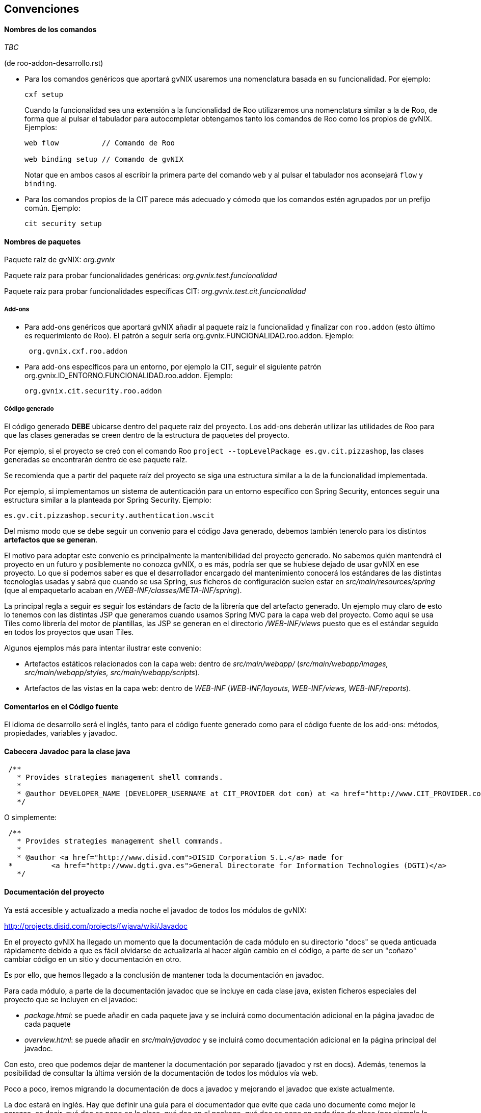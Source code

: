 Convenciones
------------

//Push down title level
:leveloffset: 2

Nombres de los comandos
-----------------------

_TBC_

(de roo-addon-desarrollo.rst)

* Para los comandos genéricos que aportará gvNIX usaremos una
nomenclatura basada en su funcionalidad. Por ejemplo:
+
---------
cxf setup
---------
+
Cuando la funcionalidad sea una extensión a la funcionalidad de Roo
utilizaremos una nomenclatura similar a la de Roo, de forma que al
pulsar el tabulador para autocompletar obtengamos tanto los comandos de
Roo como los propios de gvNIX. Ejemplos:
+
-------------------------------------
web flow          // Comando de Roo

web binding setup // Comando de gvNIX
-------------------------------------
+
Notar que en ambos casos al escribir la primera parte del comando `web`
y al pulsar el tabulador nos aconsejará `flow` y `binding`.
* Para los comandos propios de la CIT parece más adecuado y cómodo que
los comandos estén agrupados por un prefijo común. Ejemplo:
+
------------------
cit security setup
------------------

Nombres de paquetes
-------------------

Paquete raíz de gvNIX: _org.gvnix_

Paquete raíz para probar funcionalidades genéricas:
_org.gvnix.test.funcionalidad_

Paquete raíz para probar funcionalidades específicas CIT:
_org.gvnix.test.cit.funcionalidad_

Add-ons
~~~~~~~

* Para add-ons genéricos que aportará gvNIX añadir al paquete raíz la
funcionalidad y finalizar con `roo.addon` (esto último es requerimiento
de Roo). El patrón a seguir sería org.gvnix.FUNCIONALIDAD.roo.addon. Ejemplo:
+
------------------------
 org.gvnix.cxf.roo.addon
------------------------
* Para add-ons específicos para un entorno, por ejemplo la CIT, seguir
el siguiente patrón org.gvnix.ID_ENTORNO.FUNCIONALIDAD.roo.addon. Ejemplo:
+
--------------------------------
org.gvnix.cit.security.roo.addon
--------------------------------

Código generado
~~~~~~~~~~~~~~~

El código generado *DEBE* ubicarse dentro del paquete raíz del proyecto.
Los add-ons deberán utilizar las utilidades de Roo para que las clases
generadas se creen dentro de la estructura de paquetes del proyecto.

Por ejemplo, si el proyecto se creó con el comando Roo
`project --topLevelPackage es.gv.cit.pizzashop`, las clases generadas se
encontrarán dentro de ese paquete raíz.

Se recomienda que a partir del paquete raíz del proyecto se siga una
estructura similar a la de la funcionalidad implementada.

Por ejemplo, si implementamos un sistema de autenticación para un
entorno específico con Spring Security, entonces seguir una estructura
similar a la planteada por Spring Security. Ejemplo:

-------------------------------------------------
es.gv.cit.pizzashop.security.authentication.wscit
-------------------------------------------------

Del mismo modo que se debe seguir un convenio para el código Java
generado, debemos también tenerolo para los distintos *artefactos que se
generan*.

El motivo para adoptar este convenio es principalmente la mantenibilidad
del proyecto generado. No sabemos quién mantendrá el proyecto en un
futuro y posiblemente no conozca gvNIX, o es más, podría ser que se
hubiese dejado de usar gvNIX en ese proyecto. Lo que si podemos saber es
que el desarrollador encargado del mantenimiento conocerá los estándares
de las distintas tecnologías usadas y sabrá que cuando se usa Spring,
sus ficheros de configuración suelen estar en
_src/main/resources/spring_ (que al empaquetarlo acaban en
_/WEB-INF/classes/META-INF/spring_).

La principal regla a seguir es seguir los estándars de facto de la
librería que del artefacto generado. Un ejemplo muy claro de esto lo
tenemos con las distintas JSP que generamos cuando usamos Spring MVC
para la capa web del proyecto. Como aquí se usa Tiles como librería del
motor de plantillas, las JSP se generan en el directorio
_/WEB-INF/views_ puesto que es el estándar seguido en todos los
proyectos que usan Tiles.

Algunos ejemplos más para intentar ilustrar este convenio:

* Artefactos estáticos relacionados con la capa web: dentro de
_src/main/webapp/_ (_src/main/webapp/images, src/main/webapp/styles,
src/main/webapp/scripts_).
* Artefactos de las vistas en la capa web: dentro de _WEB-INF_
(_WEB-INF/layouts, WEB-INF/views, WEB-INF/reports_).

Comentarios en el Código fuente
-------------------------------

El idioma de desarrollo será el inglés, tanto para el código fuente
generado como para el código fuente de los add-ons: métodos,
propiedades, variables y javadoc.

Cabecera Javadoc para la clase java
-----------------------------------

--------------------------------------------------------------------------------------------------------------------------------------------------------------------------------------------------------------------------
 /**
   * Provides strategies management shell commands.
   *
   * @author DEVELOPER_NAME (DEVELOPER_USERNAME at CIT_PROVIDER dot com) at <a href="http://www.CIT_PROVIDER.com">CIT_PROVIDER</a> made for <a href="http://www.cit.gva.es">Conselleria d'Infraestructures i Transport</a>
   */
--------------------------------------------------------------------------------------------------------------------------------------------------------------------------------------------------------------------------

O simplemente:

---------------------------------------------------
 /**
   * Provides strategies management shell commands.
   *
   * @author <a href="http://www.disid.com">DISID Corporation S.L.</a> made for
 *         <a href="http://www.dgti.gva.es">General Directorate for Information Technologies (DGTI)</a>
   */
---------------------------------------------------

Documentación del proyecto
--------------------------

Ya está accesible y actualizado a media noche el javadoc de todos los
módulos de gvNIX:

http://projects.disid.com/projects/fwjava/wiki/Javadoc

En el proyecto gvNIX ha llegado un momento que la documentación de cada
módulo en su directorio "docs" se queda anticuada rápidamente debido a
que es fácil olvidarse de actualizarla al hacer algún cambio en el
código, a parte de ser un "coñazo" cambiar código en un sitio y
documentación en otro.

Es por ello, que hemos llegado a la conclusión de mantener toda la
documentación en javadoc.

Para cada módulo, a parte de la documentación javadoc que se incluye en
cada clase java, existen ficheros especiales del proyecto que se
incluyen en el javadoc:

* _package.html_: se puede añadir en cada paquete java y se incluirá como
documentación adicional en la página javadoc de cada paquete

* _overview.html_: se puede añadir en _src/main/javadoc_ y se incluirá como
documentación adicional en la página principal del javadoc.

Con esto, creo que podemos dejar de mantener la documentación por
separado (javadoc y rst en docs). Además, tenemos la posibilidad de
consultar la última versión de la documentación de todos los módulos vía
web.

Poco a poco, iremos migrando la documentación de docs a javadoc y
mejorando el javadoc que existe actualmente.

La doc estará en inglés. Hay que definir una guía para el documentador
que evite que cada uno documente como mejor le parezca, es decir, qué
doc se pone en la clase, qué doc en el package, qué doc se pone en cada
tipo de clase (por ejemplo la lista de comandos debe estar en la doc de
la clase Command), etc. Lo que comentas aplica a documentación muy
dinámica, habrá documentación que no cambia a lo largo del tiempo y que
quizás no vale la pena llevar a Javadoc. Habrá que ver cada caso.

El javadoc de Springframework está lleno de ejemplos de buena doc:

http://static.springsource.org/spring/docs/current/javadoc-api/org/springframework/web/servlet/mvc/AbstractController.html
(workflow y propiedades en cabecera de clase)

http://static.springsource.org/spring/docs/current/javadoc-api/org/springframework/orm/hibernate3/HibernateInterceptor.html
(ejemplo de código)

Nombre de add-ons
-----------------

Dentro del fichero pom.xml habría que añadir la etiqueta `description`
dentro de `project` con una breve descripción del add-on.

Ejemplo:

-------------------------------------------------------------------------------------------
  <?xml version="1.0" encoding="UTF-8" standalone="no"?>
  <project ...>
        ....
        ....
        <name>gvNIX - Spring Roo - Addon - Web MVC Menu</name>
        <description>Site structure management for Spring MVC based web layer</description>
        ....
        ....
-------------------------------------------------------------------------------------------

El nombre debe contener:

gvNIX::
  Identificador del conjunto de add-ons
Spring Roo - Addon::
  Identificador de add-on de Roo
_Nombre del add-on_::
  Nombre descriptivo del add-on

Esta información sirve para localizar rápidamente los add-ons de gvNIX
en el entorno OSGi, por ejemplo al ejecutar el comando _osgi ps_.

Es importante que la descripción sea descriptiva del objetivo del add-on
(por ejemplo, _Site structure management_) y debe incluir información
sobre la tecnología en la que debe aplicarse (por ejemplo, _for Spring
MVC based web layer_). Este último punto ayudará a los desarrolladores a
saber si pueden utilizarlo en determinados add-ons.

Licencia de add-ons
-------------------

Se utilizará GPLv3.

Copiar al directorio `legal` del addon el archivo
`gvnix/trunk/code/LICENSE.TXT.`

El texto original de la licencia se encuentra en
http://www.gnu.org/licenses/gpl-3.0.txt.

Guía de referencia:
http://www.gnu.org/licenses/quick-guide-gplv3.html.

Licencia a integrar en las cabeceras de las clases java:

------------------------------------------------------------------------------------
/*
 * gvNIX is sponsored by the General Directorate for Information
 * Technologies (DGTI) of the Regional Ministry of Finance and Public
 * Administration of the Generalitat Valenciana (Valencian Community,
 * Spain), managed by gvSIG Association and led by DISID.
 * Copyright (C) 2010 DGTI - Generalitat Valenciana
 *
 * This program is free software: you can redistribute it and/or modify
 * it under the terms of the GNU General Public License as published by
 * the Free Software Foundation, either version 3 of the License, or
 * (at your option) any later version.
 *
 * This program is distributed in the hope that it will be useful,
 * but WITHOUT ANY WARRANTY; without even the implied warranty of
 * MERCHANTABILITY or FITNESS FOR A PARTICULAR PURPOSE.  See the
 * GNU General Public License for more details.
 *
 * You should have received a copy of the GNU General Public License
 * along with this program.  If not, see <http://www.gnu.org/licenses/gpl-3.0.html>.
 */
------------------------------------------------------------------------------------

Este es un ejemplo de como debería quedar el fichero `pom.xml` del
proyecto:

----------------------------------------------------------------------------
<?xml version="1.0" encoding="UTF-8" standalone="no"?>
<project ...>
...
  <licenses>
    <license>
      <name>&gt;GNU General Public License (GPL), Version 3.0</name>
      <url>http://www.gnu.org/licenses/gpl-3.0.html</url>
      <comments>
      <![CDATA[
      gvNIX is sponsored by the General Directorate for Information
      Technologies (DGTI) of the Regional Ministry of Finance and Public
      Administration of the Generalitat Valenciana (Valencian Community,
      Spain), managed by gvSIG Association and led by DISID.

      Copyright (C) 2010 DGTI - Generalitat Valenciana

      This program is free software: you can redistribute it and/or modify
      it under the terms of the GNU General Public License as published by
      the Free Software Foundation, either version 3 of the License, or
      (at your option) any later version.

      This program is distributed in the hope that it will be useful,
      but WITHOUT ANY WARRANTY; without even the implied warranty of
      MERCHANTABILITY or FITNESS FOR A PARTICULAR PURPOSE.  See the
      GNU General Public License for more details.

      You should have received a copy of the GNU General Public License
      along with this program.  If not, see <http://www.gnu.org/licenses />.
      ]]>
      </comments>
    </license>
  </licenses>
...
</project>
----------------------------------------------------------------------------

//Return level title
:leveloffset: 0
